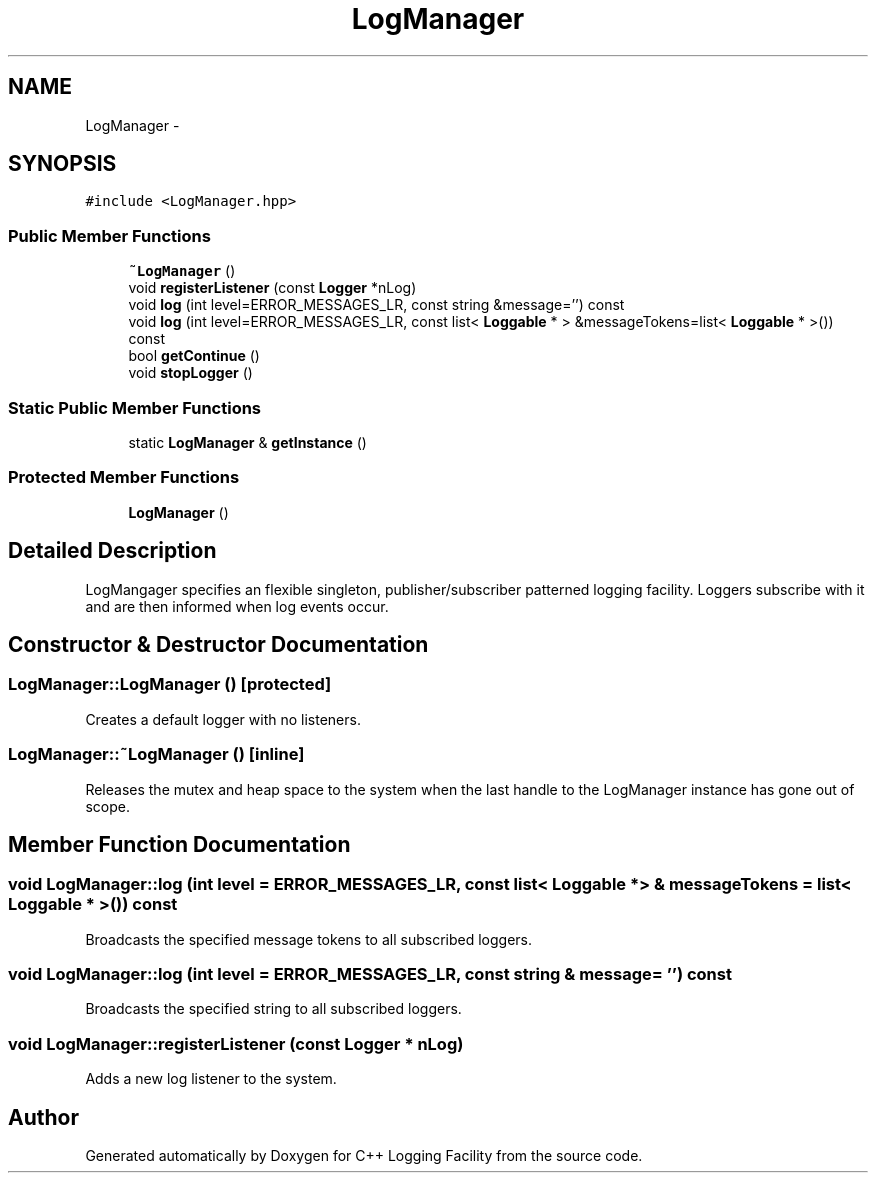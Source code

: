 .TH "LogManager" 3 "26 May 2006" "Version 2" "C++ Logging Facility" \" -*- nroff -*-
.ad l
.nh
.SH NAME
LogManager \- 
.SH SYNOPSIS
.br
.PP
\fC#include <LogManager.hpp>\fP
.PP
.SS "Public Member Functions"

.in +1c
.ti -1c
.RI "\fB~LogManager\fP ()"
.br
.ti -1c
.RI "void \fBregisterListener\fP (const \fBLogger\fP *nLog)"
.br
.ti -1c
.RI "void \fBlog\fP (int level=ERROR_MESSAGES_LR, const string &message='') const "
.br
.ti -1c
.RI "void \fBlog\fP (int level=ERROR_MESSAGES_LR, const list< \fBLoggable\fP * > &messageTokens=list< \fBLoggable\fP * >()) const "
.br
.ti -1c
.RI "bool \fBgetContinue\fP ()"
.br
.ti -1c
.RI "void \fBstopLogger\fP ()"
.br
.in -1c
.SS "Static Public Member Functions"

.in +1c
.ti -1c
.RI "static \fBLogManager\fP & \fBgetInstance\fP ()"
.br
.in -1c
.SS "Protected Member Functions"

.in +1c
.ti -1c
.RI "\fBLogManager\fP ()"
.br
.in -1c
.SH "Detailed Description"
.PP 
LogMangager specifies an flexible singleton, publisher/subscriber patterned logging facility. Loggers subscribe with it and are then informed when log events occur.
.PP
.SH "Constructor & Destructor Documentation"
.PP 
.SS "LogManager::LogManager ()\fC [protected]\fP"
.PP
Creates a default logger with no listeners.
.SS "LogManager::~LogManager ()\fC [inline]\fP"
.PP
Releases the mutex and heap space to the system when the last handle to the LogManager instance has gone out of scope.
.SH "Member Function Documentation"
.PP 
.SS "void LogManager::log (int level = \fCERROR_MESSAGES_LR\fP, const list< \fBLoggable\fP * > & messageTokens = \fClist< \fBLoggable\fP * >()\fP) const"
.PP
Broadcasts the specified message tokens to all subscribed loggers.
.SS "void LogManager::log (int level = \fCERROR_MESSAGES_LR\fP, const string & message = \fC''\fP) const"
.PP
Broadcasts the specified string to all subscribed loggers.
.SS "void LogManager::registerListener (const \fBLogger\fP * nLog)"
.PP
Adds a new log listener to the system.

.SH "Author"
.PP 
Generated automatically by Doxygen for C++ Logging Facility from the source code.
